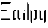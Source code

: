 SplineFontDB: 3.0
FontName: Elypia-Font
FullName: Elypia Font
FamilyName: Elypia
Weight: Regular
Copyright: Copyright 2019-2019 Elypia CIC\n\nLicensed under the Apache License, Version 2.0 (the "License");\nyou may not use this file except in compliance with the License.\nYou may obtain a copy of the License at\n\n    http://www.apache.org/licenses/LICENSE-2.0\n\nUnless required by applicable law or agreed to in writing, software\ndistributed under the License is distributed on an "AS IS" BASIS,\nWITHOUT WARRANTIES OR CONDITIONS OF ANY KIND, either express or implied.\nSee the License for the specific language governing permissions and\nlimitations under the License.
UComments: "2019-10-26: Created with FontForge (http://fontforge.org)"
Version: 1.0.0
ItalicAngle: 0
UnderlinePosition: -100
UnderlineWidth: 50
Ascent: 800
Descent: 200
InvalidEm: 0
LayerCount: 2
Layer: 0 0 "Back" 1
Layer: 1 0 "Fore" 0
XUID: [1021 353 -130540722 15807660]
FSType: 0
OS2Version: 0
OS2_WeightWidthSlopeOnly: 0
OS2_UseTypoMetrics: 1
CreationTime: 1572048009
ModificationTime: 1572063082
PfmFamily: 17
TTFWeight: 400
TTFWidth: 5
LineGap: 90
VLineGap: 0
OS2TypoAscent: 0
OS2TypoAOffset: 1
OS2TypoDescent: 0
OS2TypoDOffset: 1
OS2TypoLinegap: 90
OS2WinAscent: 0
OS2WinAOffset: 1
OS2WinDescent: 0
OS2WinDOffset: 1
HheadAscent: 0
HheadAOffset: 1
HheadDescent: 0
HheadDOffset: 1
OS2Vendor: 'PfEd'
MarkAttachClasses: 1
DEI: 91125
LangName: 1033
Encoding: ISO8859-1
UnicodeInterp: none
NameList: AGL For New Fonts
DisplaySize: -48
AntiAlias: 1
FitToEm: 0
WinInfo: 0 22 12
BeginPrivate: 0
EndPrivate
TeXData: 1 0 0 1048576 524288 349525 418382 1048576 349525 783286 444596 497025 792723 393216 433062 380633 303038 157286 324010 404750 52429 2506097 1059062 262144
BeginChars: 256 6

StartChar: E
Encoding: 69 69 0
Width: 490
VWidth: 0
Flags: HW
LayerCount: 2
Fore
SplineSet
26 696 m 1
 460 696 l 1
 396 632 l 1
 90 632 l 1
 26 568 l 1
 26 696 l 1
26 399 m 1
 310 399 l 1
 246 335 l 1
 26 335 l 1
 26 399 l 1
26 64 m 1
 396 64 l 1
 460 0 l 1
 26 0 l 1
 26 64 l 1
EndSplineSet
EndChar

StartChar: l
Encoding: 108 108 1
Width: 133
VWidth: 0
Flags: HW
LayerCount: 2
Fore
SplineSet
32 696 m 1
 96 630 l 1
 96 0 l 1
 32 0 l 1
 32 696 l 1
EndSplineSet
EndChar

StartChar: y
Encoding: 121 121 2
Width: 376
VWidth: 0
Flags: HW
LayerCount: 2
Fore
SplineSet
68 399 m 1
 132 335 l 1
 132 64 l 1
 196 64 l 1
 196 0 l 1
 132 0 l 1
 68 64 l 1
 68 399 l 1
324 399 m 1
 324 -64 l 1
 260 -128 l 1
 260 335 l 1
 324 399 l 1
EndSplineSet
EndChar

StartChar: p
Encoding: 112 112 3
Width: 356
VWidth: 0
Flags: HW
LayerCount: 2
Fore
SplineSet
42 399 m 1
 106 335 l 1
 106 -128 l 1
 42 -64 l 1
 42 399 l 1
298 399 m 1
 298 64 l 1
 234 0 l 1
 170 0 l 1
 170 64 l 1
 234 64 l 1
 234 335 l 1
 170 335 l 1
 234 399 l 1
 298 399 l 1
EndSplineSet
EndChar

StartChar: i
Encoding: 105 105 4
Width: 168
VWidth: 0
Flags: HW
LayerCount: 2
Fore
SplineSet
52 271 m 1
 116 271 l 1
 116 0 l 1
 52 0 l 1
 52 271 l 1
52 399 m 1
 117 398.998046875 l 1
 116 335 l 1
 52 399 l 1
EndSplineSet
EndChar

StartChar: a
Encoding: 97 97 5
Width: 418
VWidth: 0
Flags: HW
LayerCount: 2
Fore
SplineSet
46 335 m 1
 110 399 l 1
 174 399 l 1
 174 335 l 1
 110 335 l 1
 110 64 l 1
 174 64 l 1
 110 0 l 1
 46 0 l 1
 46 335 l 1
302 335 m 1
 302 64 l 1
 366 64 l 1
 302 0 l 1
 238 64 l 1
 238 398.998046875 l 1
 302 335 l 1
EndSplineSet
EndChar
EndChars
EndSplineFont
